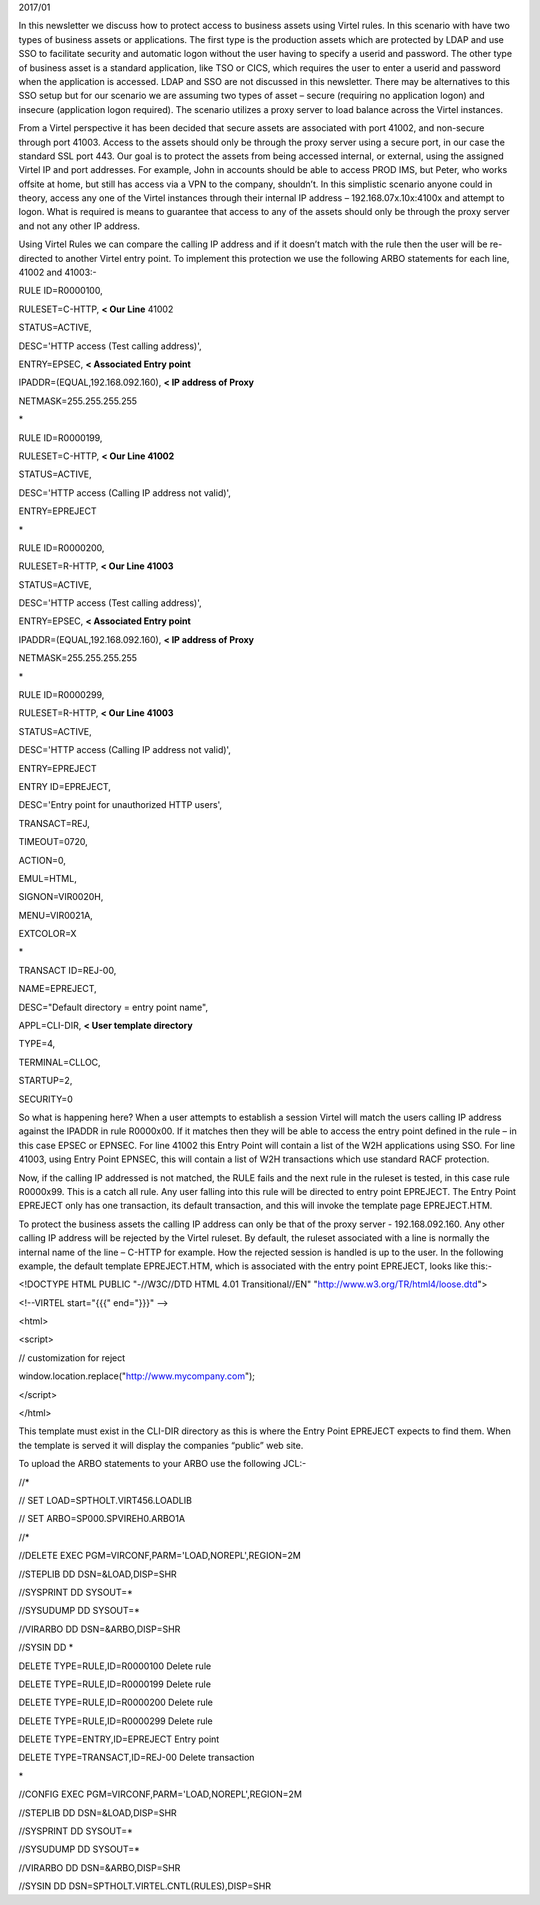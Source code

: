2017/01

In this newsletter we discuss how to protect access to business assets
using Virtel rules. In this scenario with have two types of business
assets or applications. The first type is the production assets which
are protected by LDAP and use SSO to facilitate security and automatic
logon without the user having to specify a userid and password. The
other type of business asset is a standard application, like TSO or
CICS, which requires the user to enter a userid and password when the
application is accessed. LDAP and SSO are not discussed in this
newsletter. There may be alternatives to this SSO setup but for our
scenario we are assuming two types of asset – secure (requiring no
application logon) and insecure (application logon required). The
scenario utilizes a proxy server to load balance across the Virtel
instances.

|image0|

From a Virtel perspective it has been decided that secure assets are
associated with port 41002, and non-secure through port 41003. Access to
the assets should only be through the proxy server using a secure port,
in our case the standard SSL port 443. Our goal is to protect the assets
from being accessed internal, or external, using the assigned Virtel IP
and port addresses. For example, John in accounts should be able to
access PROD IMS, but Peter, who works offsite at home, but still has
access via a VPN to the company, shouldn’t. In this simplistic scenario
anyone could in theory, access any one of the Virtel instances through
their internal IP address – 192.168.07x.10x:4100x and attempt to logon.
What is required is means to guarantee that access to any of the assets
should only be through the proxy server and not any other IP address.

Using Virtel Rules we can compare the calling IP address and if it
doesn’t match with the rule then the user will be re-directed to another
Virtel entry point. To implement this protection we use the following
ARBO statements for each line, 41002 and 41003:-

RULE ID=R0000100,

RULESET=C-HTTP, **< Our Line** 41002

STATUS=ACTIVE,

DESC='HTTP access (Test calling address)',

ENTRY=EPSEC, **< Associated Entry point**

IPADDR=(EQUAL,192.168.092.160), **< IP address of Proxy**

NETMASK=255.255.255.255

\*

RULE ID=R0000199,

RULESET=C-HTTP, **< Our Line 41002**

STATUS=ACTIVE,

DESC='HTTP access (Calling IP address not valid)',

ENTRY=EPREJECT

\*

RULE ID=R0000200,

RULESET=R-HTTP, **< Our Line 41003**

STATUS=ACTIVE,

DESC='HTTP access (Test calling address)',

ENTRY=EPSEC, **< Associated Entry point**

IPADDR=(EQUAL,192.168.092.160), **< IP address of Proxy**

NETMASK=255.255.255.255

\*

RULE ID=R0000299,

RULESET=R-HTTP, **< Our Line 41003**

STATUS=ACTIVE,

DESC='HTTP access (Calling IP address not valid)',

ENTRY=EPREJECT

ENTRY ID=EPREJECT,

DESC='Entry point for unauthorized HTTP users',

TRANSACT=REJ,

TIMEOUT=0720,

ACTION=0,

EMUL=HTML,

SIGNON=VIR0020H,

MENU=VIR0021A,

EXTCOLOR=X

\*

TRANSACT ID=REJ-00,

NAME=EPREJECT,

DESC="Default directory = entry point name",

APPL=CLI-DIR, **< User template directory**

TYPE=4,

TERMINAL=CLLOC,

STARTUP=2,

SECURITY=0

So what is happening here? When a user attempts to establish a session
Virtel will match the users calling IP address against the IPADDR in
rule R0000x00. If it matches then they will be able to access the entry
point defined in the rule – in this case EPSEC or EPNSEC. For line 41002
this Entry Point will contain a list of the W2H applications using SSO.
For line 41003, using Entry Point EPNSEC, this will contain a list of
W2H transactions which use standard RACF protection.

Now, if the calling IP addressed is not matched, the RULE fails and the
next rule in the ruleset is tested, in this case rule R0000x99. This is
a catch all rule. Any user falling into this rule will be directed to
entry point EPREJECT. The Entry Point EPREJECT only has one transaction,
its default transaction, and this will invoke the template page
EPREJECT.HTM.

To protect the business assets the calling IP address can only be that
of the proxy server - 192.168.092.160. Any other calling IP address will
be rejected by the Virtel ruleset. By default, the ruleset associated
with a line is normally the internal name of the line – C-HTTP for
example. How the rejected session is handled is up to the user. In the
following example, the default template EPREJECT.HTM, which is
associated with the entry point EPREJECT, looks like this:-

<!DOCTYPE HTML PUBLIC "-//W3C//DTD HTML 4.01 Transitional//EN"
"http://www.w3.org/TR/html4/loose.dtd">

<!--VIRTEL start="{{{" end="}}}" -->

<html>

<script>

// customization for reject

window.location.replace("http://www.mycompany.com");

</script>

</html>

This template must exist in the CLI-DIR directory as this is where the
Entry Point EPREJECT expects to find them. When the template is served
it will display the companies “public” web site.

To upload the ARBO statements to your ARBO use the following JCL:-

//\*

// SET LOAD=SPTHOLT.VIRT456.LOADLIB

// SET ARBO=SP000.SPVIREH0.ARBO1A

//\*

//DELETE EXEC PGM=VIRCONF,PARM='LOAD,NOREPL',REGION=2M

//STEPLIB DD DSN=&LOAD,DISP=SHR

//SYSPRINT DD SYSOUT=\*

//SYSUDUMP DD SYSOUT=\*

//VIRARBO DD DSN=&ARBO,DISP=SHR

//SYSIN DD \*

DELETE TYPE=RULE,ID=R0000100 Delete rule

DELETE TYPE=RULE,ID=R0000199 Delete rule

DELETE TYPE=RULE,ID=R0000200 Delete rule

DELETE TYPE=RULE,ID=R0000299 Delete rule

DELETE TYPE=ENTRY,ID=EPREJECT Entry point

DELETE TYPE=TRANSACT,ID=REJ-00 Delete transaction

\*

//CONFIG EXEC PGM=VIRCONF,PARM='LOAD,NOREPL',REGION=2M

//STEPLIB DD DSN=&LOAD,DISP=SHR

//SYSPRINT DD SYSOUT=\*

//SYSUDUMP DD SYSOUT=\*

//VIRARBO DD DSN=&ARBO,DISP=SHR

//SYSIN DD DSN=SPTHOLT.VIRTEL.CNTL(RULES),DISP=SHR

.. |image0| image:: images/media/image1.jpg
   :width: 6.26806in
   :height: 5.52569in
